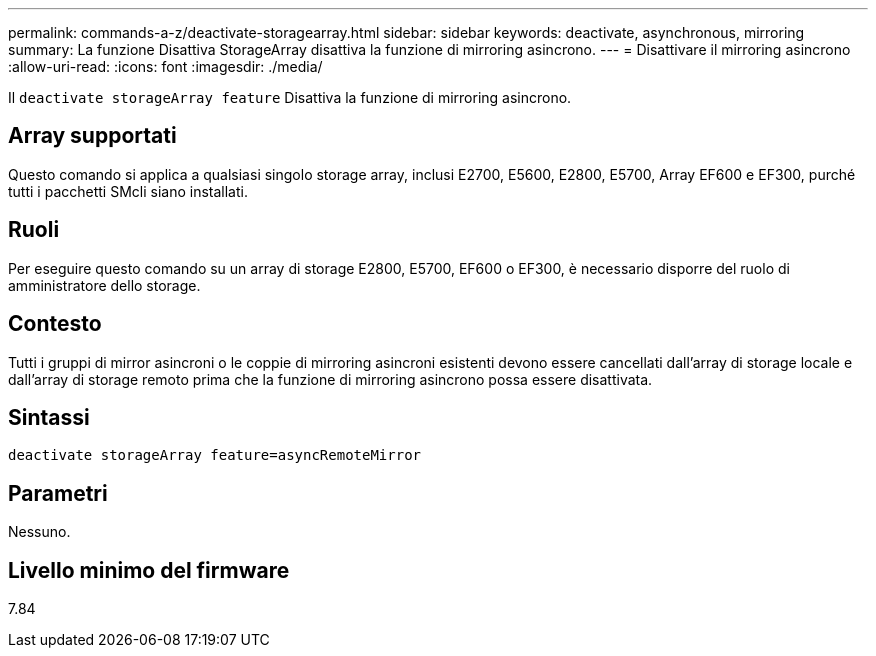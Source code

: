 ---
permalink: commands-a-z/deactivate-storagearray.html 
sidebar: sidebar 
keywords: deactivate, asynchronous, mirroring 
summary: La funzione Disattiva StorageArray disattiva la funzione di mirroring asincrono. 
---
= Disattivare il mirroring asincrono
:allow-uri-read: 
:icons: font
:imagesdir: ./media/


[role="lead"]
Il `deactivate storageArray feature` Disattiva la funzione di mirroring asincrono.



== Array supportati

Questo comando si applica a qualsiasi singolo storage array, inclusi E2700, E5600, E2800, E5700, Array EF600 e EF300, purché tutti i pacchetti SMcli siano installati.



== Ruoli

Per eseguire questo comando su un array di storage E2800, E5700, EF600 o EF300, è necessario disporre del ruolo di amministratore dello storage.



== Contesto

Tutti i gruppi di mirror asincroni o le coppie di mirroring asincroni esistenti devono essere cancellati dall'array di storage locale e dall'array di storage remoto prima che la funzione di mirroring asincrono possa essere disattivata.



== Sintassi

[listing]
----
deactivate storageArray feature=asyncRemoteMirror
----


== Parametri

Nessuno.



== Livello minimo del firmware

7.84
